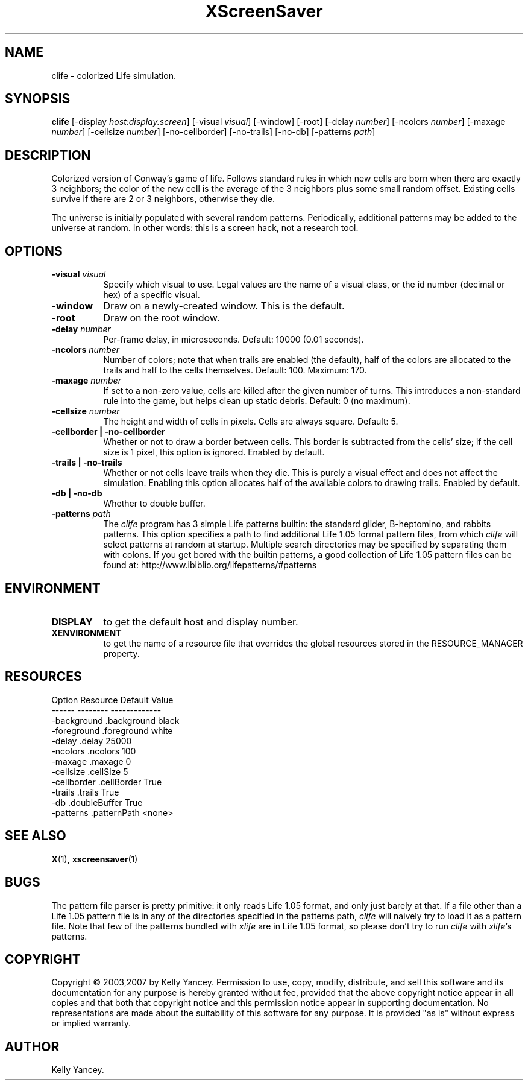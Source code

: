 .de EX          \"Begin example
.ne 5
.if n .sp 1
.if t .sp .5
.nf
.in +.5i
..
.de EE
.fi
.in -.5i
.if n .sp 1
.if t .sp .5
..
.\"
.\" $kbyanc: life/xscreensaver/clife.man,v 1.3 2007/04/17 20:15:07 kbyanc Exp $
.\"
.TH XScreenSaver 1 "19-Aug-03" "X Version 11"
.SH NAME
clife - colorized Life simulation.
.SH SYNOPSIS
.B clife
[\-display \fIhost:display.screen\fP]
[\-visual \fIvisual\fP]
[\-window]
[\-root]
[\-delay \fInumber\fP]
[\-ncolors \fInumber\fP]
[\-maxage \fInumber\fP]
[\-cellsize \fInumber\fP]
[\-no-cellborder]
[\-no-trails]
[\-no-db]
[\-patterns \fIpath\fP]
.SH DESCRIPTION
Colorized version of Conway's game of life.
Follows standard rules in which new cells are born when there are exactly 3
neighbors; the color of the new cell is the average of the 3 neighbors plus
some small random offset.
Existing cells survive if there are 2 or 3 neighbors, otherwise they die.
.PP
The universe is initially populated with several random patterns.
Periodically, additional patterns may be added to the universe at random.
In other words: this is a screen hack, not a research tool.
.SH OPTIONS
.TP 8
.B \-visual \fIvisual\fP
Specify which visual to use.  Legal values are the name of a visual class,
or the id number (decimal or hex) of a specific visual.
.TP 8
.B \-window
Draw on a newly-created window.  This is the default.
.TP 8
.B \-root
Draw on the root window.
.TP 8
.B \-delay \fInumber\fP
Per-frame delay, in microseconds.  Default: 10000 (0.01 seconds).
.TP 8
.B \-ncolors \fInumber\fP
Number of colors; note that when trails are enabled (the default), half of
the colors are allocated to the trails and half to the cells themselves.
Default: 100.
Maximum: 170.
.TP 8
.B \-maxage \fInumber\fP
If set to a non-zero value, cells are killed after the given number of
turns.  This introduces a non-standard rule into the game, but helps clean
up static debris.
Default: 0 (no maximum).
.TP 8
.B \-cellsize \fInumber\fP
The height and width of cells in pixels.
Cells are always square.
Default: 5.
.TP 8
.B \-cellborder | \-no-cellborder
Whether or not to draw a border between cells.
This border is subtracted from the cells' size; if the cell size is 1 pixel,
this option is ignored.
Enabled by default.
.TP 8
.B \-trails | \-no-trails
Whether or not cells leave trails when they die.
This is purely a visual effect and does not affect the simulation.
Enabling this option allocates half of the available colors to drawing trails.
Enabled by default.
.TP 8
.B \-db | \-no-db
Whether to double buffer.
.TP 8
.B \-patterns \fIpath\fP
The \fIclife\fP program has 3 simple Life patterns builtin: the standard
glider, B-heptomino, and rabbits patterns.
This option specifies a path to find additional Life 1.05 format pattern
files, from which \fIclife\fP will select patterns at random at startup.
Multiple search directories may be specified by separating them with colons.
If you get bored with the builtin patterns, a good collection of Life 1.05
pattern files can be found at: http://www.ibiblio.org/lifepatterns/#patterns
.SH ENVIRONMENT
.PP
.TP 8
.B DISPLAY
to get the default host and display number.
.TP 8
.B XENVIRONMENT
to get the name of a resource file that overrides the global resources
stored in the RESOURCE_MANAGER property.
.SH RESOURCES
.EX
Option            Resource            Default Value
------            --------            -------------
-background       .background         black
-foreground       .foreground         white
-delay            .delay              25000
-ncolors          .ncolors            100
-maxage           .maxage             0
-cellsize         .cellSize           5
-cellborder       .cellBorder         True
-trails           .trails             True
-db               .doubleBuffer       True
-patterns         .patternPath        <none>
.EE
.SH SEE ALSO
.BR X (1),
.BR xscreensaver (1)
.SH BUGS
The pattern file parser is pretty primitive: it only reads Life 1.05 format,
and only just barely at that.
If a file other than a Life 1.05 pattern file is in any of the directories
specified in the patterns path, \fIclife\fP will naively try to load it as
a pattern file.
Note that few of the patterns bundled with \fIxlife\fP are in Life 1.05 format,
so please don't try to run \fIclife\fP with \fIxlife\fP's patterns.
.SH COPYRIGHT
Copyright \(co 2003,2007 by Kelly Yancey.  Permission to use, copy, modify, 
distribute, and sell this software and its documentation for any purpose is 
hereby granted without fee, provided that the above copyright notice appear 
in all copies and that both that copyright notice and this permission notice
appear in supporting documentation.  No representations are made about the 
suitability of this software for any purpose.  It is provided "as is" without
express or implied warranty.
.SH AUTHOR
Kelly Yancey.
